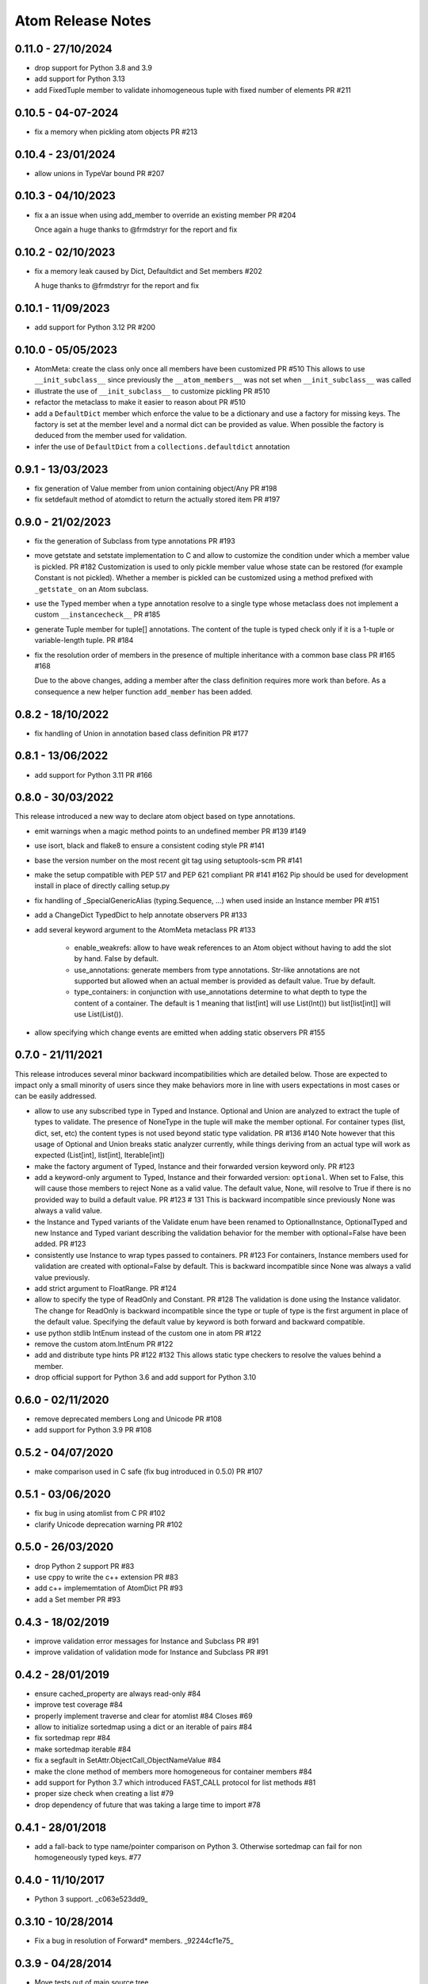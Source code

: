 Atom Release Notes
==================

0.11.0 - 27/10/2024
-------------------

- drop support for Python 3.8 and 3.9
- add support for Python 3.13
- add FixedTuple member to validate inhomogeneous tuple with fixed number of
  elements PR #211

0.10.5 - 04-07-2024
-------------------

- fix a memory when pickling atom objects PR #213

0.10.4 - 23/01/2024
-------------------

- allow unions in TypeVar bound PR #207

0.10.3 - 04/10/2023
-------------------

- fix a an issue when using add_member to override an existing member PR #204

  Once again a huge thanks to @frmdstryr for the report and fix

0.10.2 - 02/10/2023
-------------------

- fix a memory leak caused by Dict, Defaultdict and Set members #202

  A huge thanks to @frmdstryr for the report and fix

0.10.1 - 11/09/2023
-------------------

- add support for Python 3.12 PR #200

0.10.0 - 05/05/2023
-------------------

- AtomMeta: create the class only once all members have been customized PR #510
  This allows to use ``__init_subclass__`` since previously the ``__atom_members__``
  was not set when ``__init_subclass__`` was called
- illustrate the use of ``__init_subclass__`` to customize pickling PR #510
- refactor the metaclass to make it easier to reason about PR #510
- add a ``DefaultDict`` member which enforce the value to be a dictionary and
  use a factory for missing keys. The factory is set at the member level and
  a normal dict can be provided as value. When possible the factory is deduced
  from the member used for validation.
- infer the use of ``DefaultDict`` from a ``collections.defaultdict`` annotation

0.9.1 - 13/03/2023
------------------

- fix generation of Value member from union containing object/Any PR #198
- fix setdefault method of atomdict to return the actually stored item PR #197

0.9.0 - 21/02/2023
------------------

- fix the generation of Subclass from type annotations PR #193
- move getstate and setstate implementation to C and allow to customize the condition
  under which a member value is pickled. PR #182
  Customization is used to only pickle member value whose state can be restored
  (for example Constant is not pickled). Whether a member is pickled can be customized
  using a method prefixed with ``_getstate_`` on an Atom subclass.
- use the Typed member when a type annotation resolve to a single type whose
  metaclass does not implement a custom ``__instancecheck__``  PR #185
- generate Tuple member for tuple[] annotations.
  The content of the tuple is typed check only if it is a 1-tuple or variable-length
  tuple. PR #184
- fix the resolution order of members in the presence of multiple inheritance
  with a common base class PR #165 #168

  Due to the above changes, adding a member after the class definition requires
  more work than before. As a consequence a new helper function ``add_member`` has
  been added.

0.8.2 - 18/10/2022
------------------

- fix handling of Union in annotation based class definition PR #177

0.8.1 - 13/06/2022
------------------

- add support for Python 3.11 PR #166

0.8.0 - 30/03/2022
------------------

This release introduced a new way to declare atom object based on type annotations.

- emit warnings when a magic method points to an undefined member PR #139 #149
- use isort, black and flake8 to ensure a consistent coding style PR #141
- base the version number on the most recent git tag using setuptools-scm PR #141
- make the setup compatible with PEP 517 and PEP 621 compliant PR #141 #162
  Pip should be used for development install in place of directly calling
  setup.py
- fix handling of _SpecialGenericAlias (typing.Sequence, ...) when used inside
  an Instance member PR #151
- add a ChangeDict TypedDict to help annotate observers PR #133
- add several keyword argument to the AtomMeta metaclass  PR #133

   - enable_weakrefs: allow to have weak references to an Atom object without
     having to add the slot by hand. False by default.
   - use_annotations: generate members from type annotations. Str-like annotations
     are not supported but allowed when an actual member is provided as default value.
     True by default.
   - type_containers: in conjunction with use_annotations determine to what depth
     to type the content of a container. The default is 1 meaning that list[int]
     will use List(Int()) but list[list[int]] will use List(List()).
- allow specifying which change events are emitted when adding static observers PR #155


0.7.0 - 21/11/2021
------------------

This release introduces several minor backward incompatibilities which are detailed
below. Those are expected to impact only a small minority of users since they make
behaviors more in line with users expectations in most cases or can be easily addressed.

- allow to use any subscribed type in Typed and Instance. Optional and Union are
  analyzed to extract the tuple of types to validate. The presence of NoneType in
  the tuple will make the member optional. For container types (list, dict, set, etc)
  the content types is not used beyond static type validation. PR #136 #140
  Note however that this usage of Optional and Union breaks static analyzer currently,
  while things deriving from an actual type will work as expected (List[int], list[int],
  Iterable[int])
- make the factory argument of Typed, Instance and their forwarded version
  keyword only. PR #123
- add a keyword-only argument to Typed, Instance and their forwarded
  version: ``optional``. When set to False, this will cause those members to
  reject None as a valid value. The default value, None, will resolve to True
  if there is no provided way to build a default value. PR #123 # 131
  This is backward incompatible since previously None was always a valid value.
- the Instance and Typed variants of the Validate enum have been renamed to
  OptionalInstance, OptionalTyped and new Instance and Typed variant describing
  the validation behavior for the member with optional=False have been added. PR #123
- consistently use Instance to wrap types passed to containers. PR #123
  For containers, Instance members used for validation are created with
  optional=False by default. This is backward incompatible since None was always
  a valid value previously.
- add strict argument to FloatRange. PR #124
- allow to specify the type of ReadOnly and Constant. PR #128
  The validation is done using the Instance validator. The change for ReadOnly
  is backward incompatible since the type or tuple of type is the first argument
  in place of the default value. Specifying the default value by keyword is both
  forward and backward compatible.
- use python stdlib IntEnum instead of the custom one in atom  PR #122
- remove the custom atom.IntEnum  PR #122
- add and distribute type hints PR #122 #132
  This allows static type checkers to resolve the values behind a member.
- drop official support for Python 3.6 and add support for Python 3.10


0.6.0 - 02/11/2020
------------------
- remove deprecated members Long and Unicode PR #108
- add support for Python 3.9 PR #108


0.5.2 - 04/07/2020
------------------
- make comparison used in C safe (fix bug introduced in 0.5.0) PR #107


0.5.1 - 03/06/2020
------------------
- fix bug in using atomlist from C PR #102
- clarify Unicode deprecation warning PR #102


0.5.0 - 26/03/2020
------------------
- drop Python 2 support PR #83
- use cppy to write the c++ extension PR #83
- add c++ implememtation of AtomDict PR #93
- add a Set member PR #93


0.4.3 - 18/02/2019
------------------
- improve validation error messages for Instance and Subclass PR #91
- improve validation of validation mode for Instance and Subclass PR #91


0.4.2 - 28/01/2019
------------------
- ensure cached_property are always read-only #84
- improve test coverage #84
- properly implement traverse and clear for atomlist #84 Closes #69
- allow to initialize sortedmap using a dict or an iterable of pairs #84
- fix sortedmap repr #84
- make sortedmap iterable #84
- fix a segfault in SetAttr.ObjectCall_ObjectNameValue #84
- make the clone method of members more homogeneous for container members #84
- add support for Python 3.7 which introduced FAST_CALL protocol for list
  methods #81
- proper size check when creating a list #79
- drop dependency of future that was taking a large time to import #78


0.4.1 - 28/01/2018
------------------
- add a fall-back to type name/pointer comparison on Python 3. Otherwise
  sortedmap can fail for non homogeneously typed keys. #77


0.4.0 - 11/10/2017
------------------
- Python 3 support. _c063e523dd9_

.. _c063e523dd9: https://github.com/nucleic/atom/commit/c063e523dd90919b3d22eac5d49c7e4d7d595039


0.3.10 - 10/28/2014
-------------------
- Fix a bug in resolution of Forward* members. _92244cf1e75_

.. _92244cf1e75: https://github.com/nucleic/atom/commit/92244cf1e75fb81cdfeb5cc498d0b89d0f7cea66

0.3.9 - 04/28/2014
------------------
- Move tests out of main source tree.

0.3.8 - 02/20/2014
------------------
- Move Property behaviors to C++.
- Various maintenance related changes.

0.3.7 - 02/11/2014
------------------
- Add a Subclass member type. a1261b94251_
- Fix a bug with in multiple member assignment. 65cb312e2d7_

.. _a1261b94251: https://github.com/nucleic/atom/commit/a1261b9425196a50fd9b2642e491f7a0cf4f2397
.. _65cb312e2d7: https://github.com/nucleic/atom/commit/65cb312e2d7417a18baaf2816f84b08e483c40bd

0.3.6 - 01/13/2014
------------------
- Fix a subtle bug with multiple inheritance. 82aa3c99270_

.. _82aa3c99270: https://github.com/nucleic/atom/commit/82aa3c992705fa7d9ce45cba1f9b43f4af862ca0

0.3.5 - 11/25/2013
------------------
- Added FloatRange member. ef05758c50e_
- Added 'strict' keyword to Str. 8bda51cfee9_
- Added a 'tag' method to Member for setting metadata. 340adbbf5a9_
- Allow unicode string as observer topics. 441ff55ba73_
- Added a 'strict' keyword to Int. 2ca8b542e8b_
- Added a slew of examples.
- Minor bug fixes and cleanup.

Special thanks to Steven Silvester (@blink1073) for all of his contributions to this release.

.. _ef05758c50e: https://github.com/nucleic/atom/commit/ef05758c50e256074501081dd17d151fd5f906a9
.. _8bda51cfee9: https://github.com/nucleic/atom/commit/8bda51cfee995b32e678dd2cd7bc0b3801e3ad97
.. _340adbbf5a9: https://github.com/nucleic/atom/commit/340adbbf5a9df8913303ab587f45d172254fd862
.. _441ff55ba73: https://github.com/nucleic/atom/commit/441ff55ba739c428b0f6473ed277df961a154761
.. _2ca8b542e8b: https://github.com/nucleic/atom/commit/2ca8b542e8bda067ea1708548cd36281d2941b62

0.3.4 - 10/10/2013
------------------
- Add more flexibility for unobserving an object. f4ac152ffdf_

.. _f4ac152ffdf: https://github.com/nucleic/atom/commit/f4ac152ffdf11a86b30e61d07caa1f718ff77dee

0.3.3 - 09/20/2013
------------------
- Add support for static callable observers. bc630777965_
- Add support for single dotted extended observers. f6a33ee4d57_
- Make atomref a singleton per Atom instance. b793dec1336_

.. _bc630777965: https://github.com/nucleic/atom/commit/bc63077796559b81a7565a20fe4d3299d5b5b6b0
.. _f6a33ee4d57: https://github.com/nucleic/atom/commit/f6a33ee4d5797d7b5659ef5007e84941bf9de54a
.. _b793dec1336: https://github.com/nucleic/atom/commit/b793dec133608c26ac277d4e959b039371e9569e

0.3.2 - 07/20/2013
------------------
- Use Atom instance methods as observers without requiring weakrefs. 31df89b7e8_

.. _31df89b7e8: https://github.com/nucleic/atom/commit/31df89b7e8aa64319e83ad6c8b5012bdeec43a09

0.3.1 - 07/03/2013
------------------
- Bugfix for typed ContainerList. e4f96706ff_
- Make atomlist subclass friendly. 21396e8d1e_
- Add an integer enum class. d2e80e3231_

.. _e4f96706ff: https://github.com/nucleic/atom/commit/e4f96706ff166e107d90376cb88205a51f8db174
.. _21396e8d1e: https://github.com/nucleic/atom/commit/21396e8d1e489556287e12dd9b47434d1589264f
.. _d2e80e3231: https://github.com/nucleic/atom/commit/d2e80e323190b698296a1f21a3837e21f40cbd33

0.3.0 - 05/17/2013
------------------
- First version with release notes.
- Add the ability to monitor the lifetime of an Atom object without weakrefs. 7596aa1b48_
- Move the implemenations for List and ContainerList into C++. 7596aa1b48_
- Add support for pickling Atom objects. 7596aa1b48_

.. _7596aa1b48: https://github.com/nucleic/atom/commit/7596aa1b4884f67ab8266c340e9e5d24c0d15f3b
